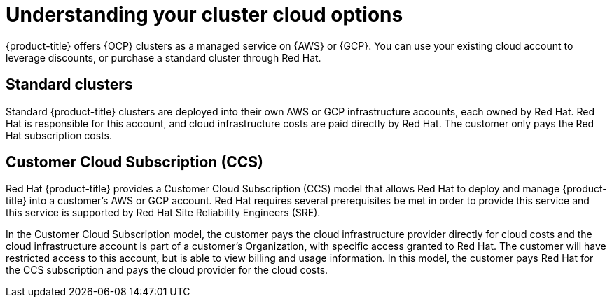
// Module included in the following assemblies:
//
// * assemblies/create-your-cluster.adoc

[id="understanding-clusters_{context}"]
= Understanding your cluster cloud options


{product-title} offers {OCP} clusters as a managed service on {AWS} or {GCP}. You can use your existing cloud account to leverage discounts, or purchase a standard cluster through Red Hat.

== Standard clusters

Standard {product-title} clusters are deployed into their own AWS or GCP infrastructure accounts, each owned by Red Hat. Red Hat is responsible for this account, and cloud infrastructure costs are paid directly by Red Hat. The customer only pays the Red Hat subscription costs.

== Customer Cloud Subscription (CCS)
Red Hat {product-title} provides a Customer Cloud Subscription (CCS) model that allows Red Hat to deploy and manage {product-title} into a customer’s AWS or GCP account. Red Hat requires several prerequisites be met in order to provide this service and this service is supported by Red Hat Site Reliability Engineers (SRE).

In the Customer Cloud Subscription model, the customer pays the cloud infrastructure provider directly for cloud costs and the cloud infrastructure account is part of a customer’s Organization, with specific access granted to Red Hat. The customer will have restricted access to this account, but is able to view billing and usage information. In this model, the customer pays Red Hat for the CCS subscription and pays the cloud provider for the cloud costs.
